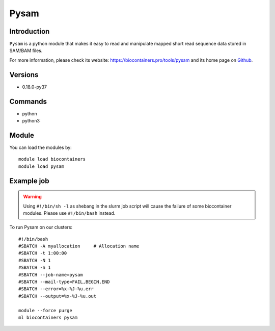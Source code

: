 .. _backbone-label:

Pysam
==============================

Introduction
~~~~~~~~
``Pysam`` is a python module that makes it easy to read and manipulate mapped short read sequence data stored in SAM/BAM files. 

| For more information, please check its website: https://biocontainers.pro/tools/pysam and its home page on `Github`_.

Versions
~~~~~~~~
- 0.18.0-py37

Commands
~~~~~~~
- python
- python3

Module
~~~~~~~~
You can load the modules by::
    
    module load biocontainers
    module load pysam

Example job
~~~~~
.. warning::
    Using ``#!/bin/sh -l`` as shebang in the slurm job script will cause the failure of some biocontainer modules. Please use ``#!/bin/bash`` instead.

To run Pysam on our clusters::

    #!/bin/bash
    #SBATCH -A myallocation     # Allocation name 
    #SBATCH -t 1:00:00
    #SBATCH -N 1
    #SBATCH -n 1
    #SBATCH --job-name=pysam
    #SBATCH --mail-type=FAIL,BEGIN,END
    #SBATCH --error=%x-%J-%u.err
    #SBATCH --output=%x-%J-%u.out

    module --force purge
    ml biocontainers pysam

.. _Github: https://github.com/pysam-developers/pysam
